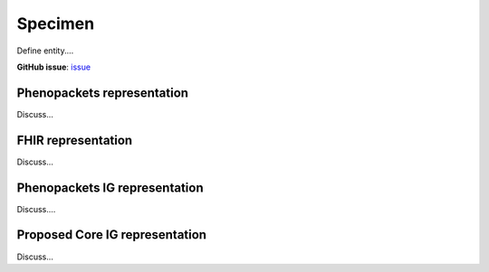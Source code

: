Specimen
==============================

Define entity....

**GitHub issue**: `issue <https://github.com/phenopackets/domain-analysis/issues/?>`_

Phenopackets representation
++++++++++++++++++++++++++++++

Discuss...

FHIR representation
+++++++++++++++++++++

Discuss...

Phenopackets IG representation
++++++++++++++++++++++++++++++++

Discuss....

Proposed Core IG representation
+++++++++++++++++++++++++++++++++

Discuss...